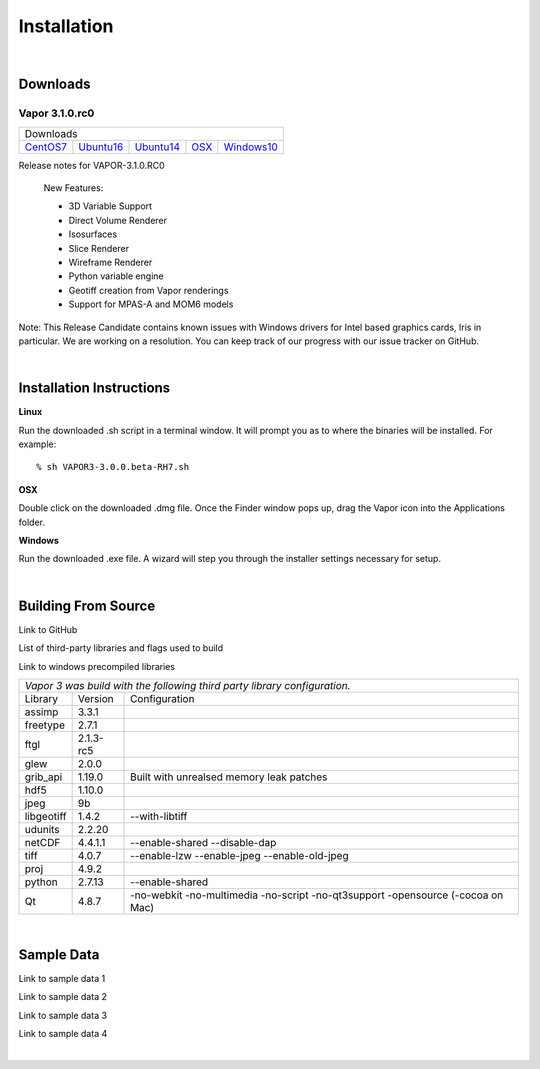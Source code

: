 .. _installation:

=================
Installation
=================

|

.. _downloads:

Downloads
---------

Vapor 3.1.0.rc0 
```````````````

+-----------------+-----------------+-----------------+-----------------+-----------------+
| Downloads                                                                               |
+-----------------+-----------------+-----------------+-----------------+-----------------+
| CentOS7_        | Ubuntu16_       | Ubuntu14_       | OSX_            | Windows10_      |
+-----------------+-----------------+-----------------+-----------------+-----------------+

.. _CentOS7: https://github.com/NCAR/VAPOR/releases/download/VAPOR3_1_0_RC0/VAPOR3-3.1.0.RC0-CentOS7.sh
.. _OSX: https://github.com/NCAR/VAPOR/releases/download/VAPOR3_1_0_RC0/VAPOR3-3.1.0.RC0-Darwin.dmg
.. _Ubuntu14: https://github.com/NCAR/VAPOR/releases/download/VAPOR3_1_0_RC0/VAPOR3-3.1.0.RC0-Ubuntu14.04.sh
.. _Ubuntu16: https://github.com/NCAR/VAPOR/releases/download/VAPOR3_1_0_RC0/VAPOR3-3.1.0.RC0-Ubuntu16.04.sh
.. _Windows10: https://github.com/NCAR/VAPOR/releases/download/VAPOR3_1_0_RC0/VAPOR3-3.1.0.RC0-win64.exe

Release notes for VAPOR-3.1.0.RC0

    New Features:

    - 3D Variable Support
    - Direct Volume Renderer
    - Isosurfaces
    - Slice Renderer
    - Wireframe Renderer
    - Python variable engine
    - Geotiff creation from Vapor renderings
    - Support for MPAS-A and MOM6 models

Note: This Release Candidate contains known issues with Windows drivers for Intel based graphics cards, Iris in particular.  We are working on a resolution.  You can keep track of our progress with our issue tracker on GitHub.

|

.. _installationInstructions:

Installation Instructions
-------------------------

**Linux**

Run the downloaded .sh script in a terminal window.  It will prompt you as to where the binaries will be installed. For example:
 
::

    % sh VAPOR3-3.0.0.beta-RH7.sh


**OSX**

Double click on the downloaded .dmg file.  Once the Finder window pops up, drag the Vapor icon into the Applications folder.

**Windows**

Run the downloaded .exe file.  A wizard will step you through the installer settings necessary for setup.

|

Building From Source
--------------------

Link to GitHub

List of third-party libraries and flags used to build

Link to windows precompiled libraries

+-----------------+-----------------+----------------------------------------------+
| *Vapor 3 was build with the following third party library configuration.*        |
+-----------------+-----------------+----------------------------------------------+
| Library         | Version         | Configuration                                |
+-----------------+-----------------+----------------------------------------------+
| assimp          | 3.3.1           |                                              |
+-----------------+-----------------+----------------------------------------------+
| freetype        | 2.7.1           |                                              |
+-----------------+-----------------+----------------------------------------------+
| ftgl            | 2.1.3-rc5       |                                              |
+-----------------+-----------------+----------------------------------------------+
| glew            | 2.0.0           |                                              |
+-----------------+-----------------+----------------------------------------------+
| grib_api        | 1.19.0          | Built with unrealsed memory leak patches     |
+-----------------+-----------------+----------------------------------------------+
| hdf5            | 1.10.0          |                                              |
+-----------------+-----------------+----------------------------------------------+
| jpeg            | 9b              |                                              |
+-----------------+-----------------+----------------------------------------------+
| libgeotiff      | 1.4.2           | --with-libtiff                               |
+-----------------+-----------------+----------------------------------------------+
| udunits         | 2.2.20          |                                              |
+-----------------+-----------------+----------------------------------------------+
| netCDF          | 4.4.1.1         | --enable-shared --disable-dap                |
+-----------------+-----------------+----------------------------------------------+
| tiff	          | 4.0.7           | --enable-lzw --enable-jpeg --enable-old-jpeg |
+-----------------+-----------------+----------------------------------------------+
| proj            | 4.9.2           |                                              |
+-----------------+-----------------+----------------------------------------------+
| python          | 2.7.13          | --enable-shared                              |
+-----------------+-----------------+----------------------------------------------+
| Qt              | 4.8.7           | -no-webkit -no-multimedia -no-script         |
|                 |                 | -no-qt3support -opensource (-cocoa on Mac)   |
+-----------------+-----------------+----------------------------------------------+
 	 	 
|

.. _sampleData:

Sample Data
-----------

Link to sample data 1

Link to sample data 2

Link to sample data 3

Link to sample data 4

|
